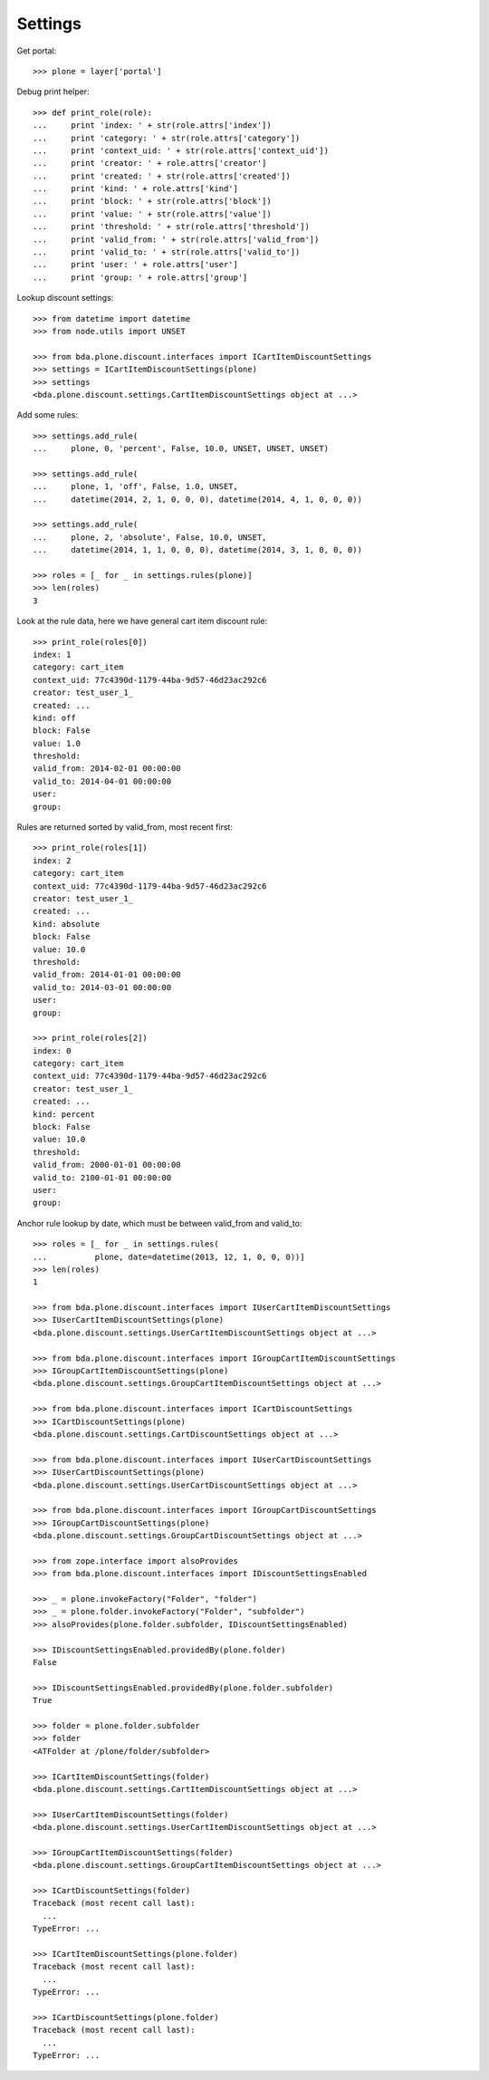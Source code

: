 Settings
========

Get portal::

    >>> plone = layer['portal']

Debug print helper::

    >>> def print_role(role):
    ...     print 'index: ' + str(role.attrs['index'])
    ...     print 'category: ' + str(role.attrs['category'])
    ...     print 'context_uid: ' + str(role.attrs['context_uid'])
    ...     print 'creator: ' + role.attrs['creator']
    ...     print 'created: ' + str(role.attrs['created'])
    ...     print 'kind: ' + role.attrs['kind']
    ...     print 'block: ' + str(role.attrs['block'])
    ...     print 'value: ' + str(role.attrs['value'])
    ...     print 'threshold: ' + str(role.attrs['threshold'])
    ...     print 'valid_from: ' + str(role.attrs['valid_from'])
    ...     print 'valid_to: ' + str(role.attrs['valid_to'])
    ...     print 'user: ' + role.attrs['user']
    ...     print 'group: ' + role.attrs['group']

Lookup discount settings::

    >>> from datetime import datetime
    >>> from node.utils import UNSET

    >>> from bda.plone.discount.interfaces import ICartItemDiscountSettings
    >>> settings = ICartItemDiscountSettings(plone)
    >>> settings
    <bda.plone.discount.settings.CartItemDiscountSettings object at ...>

Add some rules::

    >>> settings.add_rule(
    ...     plone, 0, 'percent', False, 10.0, UNSET, UNSET, UNSET)

    >>> settings.add_rule(
    ...     plone, 1, 'off', False, 1.0, UNSET,
    ...     datetime(2014, 2, 1, 0, 0, 0), datetime(2014, 4, 1, 0, 0, 0))

    >>> settings.add_rule(
    ...     plone, 2, 'absolute', False, 10.0, UNSET,
    ...     datetime(2014, 1, 1, 0, 0, 0), datetime(2014, 3, 1, 0, 0, 0))

    >>> roles = [_ for _ in settings.rules(plone)]
    >>> len(roles)
    3

Look at the rule data, here we have general cart item discount rule::

    >>> print_role(roles[0])
    index: 1
    category: cart_item
    context_uid: 77c4390d-1179-44ba-9d57-46d23ac292c6
    creator: test_user_1_
    created: ...
    kind: off
    block: False
    value: 1.0
    threshold: 
    valid_from: 2014-02-01 00:00:00
    valid_to: 2014-04-01 00:00:00
    user: 
    group: 

Rules are returned sorted by valid_from, most recent first::

    >>> print_role(roles[1])
    index: 2
    category: cart_item
    context_uid: 77c4390d-1179-44ba-9d57-46d23ac292c6
    creator: test_user_1_
    created: ...
    kind: absolute
    block: False
    value: 10.0
    threshold: 
    valid_from: 2014-01-01 00:00:00
    valid_to: 2014-03-01 00:00:00
    user: 
    group: 

    >>> print_role(roles[2])
    index: 0
    category: cart_item
    context_uid: 77c4390d-1179-44ba-9d57-46d23ac292c6
    creator: test_user_1_
    created: ...
    kind: percent
    block: False
    value: 10.0
    threshold: 
    valid_from: 2000-01-01 00:00:00
    valid_to: 2100-01-01 00:00:00
    user: 
    group: 

Anchor rule lookup by date, which must be between valid_from and valid_to::

    >>> roles = [_ for _ in settings.rules(
    ...          plone, date=datetime(2013, 12, 1, 0, 0, 0))]
    >>> len(roles)
    1

    >>> from bda.plone.discount.interfaces import IUserCartItemDiscountSettings
    >>> IUserCartItemDiscountSettings(plone)
    <bda.plone.discount.settings.UserCartItemDiscountSettings object at ...>

    >>> from bda.plone.discount.interfaces import IGroupCartItemDiscountSettings
    >>> IGroupCartItemDiscountSettings(plone)
    <bda.plone.discount.settings.GroupCartItemDiscountSettings object at ...>

    >>> from bda.plone.discount.interfaces import ICartDiscountSettings
    >>> ICartDiscountSettings(plone)
    <bda.plone.discount.settings.CartDiscountSettings object at ...>

    >>> from bda.plone.discount.interfaces import IUserCartDiscountSettings
    >>> IUserCartDiscountSettings(plone)
    <bda.plone.discount.settings.UserCartDiscountSettings object at ...>

    >>> from bda.plone.discount.interfaces import IGroupCartDiscountSettings
    >>> IGroupCartDiscountSettings(plone)
    <bda.plone.discount.settings.GroupCartDiscountSettings object at ...>

    >>> from zope.interface import alsoProvides
    >>> from bda.plone.discount.interfaces import IDiscountSettingsEnabled

    >>> _ = plone.invokeFactory("Folder", "folder")
    >>> _ = plone.folder.invokeFactory("Folder", "subfolder")
    >>> alsoProvides(plone.folder.subfolder, IDiscountSettingsEnabled)

    >>> IDiscountSettingsEnabled.providedBy(plone.folder)
    False

    >>> IDiscountSettingsEnabled.providedBy(plone.folder.subfolder)
    True

    >>> folder = plone.folder.subfolder
    >>> folder
    <ATFolder at /plone/folder/subfolder>

    >>> ICartItemDiscountSettings(folder)
    <bda.plone.discount.settings.CartItemDiscountSettings object at ...>

    >>> IUserCartItemDiscountSettings(folder)
    <bda.plone.discount.settings.UserCartItemDiscountSettings object at ...>

    >>> IGroupCartItemDiscountSettings(folder)
    <bda.plone.discount.settings.GroupCartItemDiscountSettings object at ...>

    >>> ICartDiscountSettings(folder)
    Traceback (most recent call last):
      ...
    TypeError: ...

    >>> ICartItemDiscountSettings(plone.folder)
    Traceback (most recent call last):
      ...
    TypeError: ...

    >>> ICartDiscountSettings(plone.folder)
    Traceback (most recent call last):
      ...
    TypeError: ...
